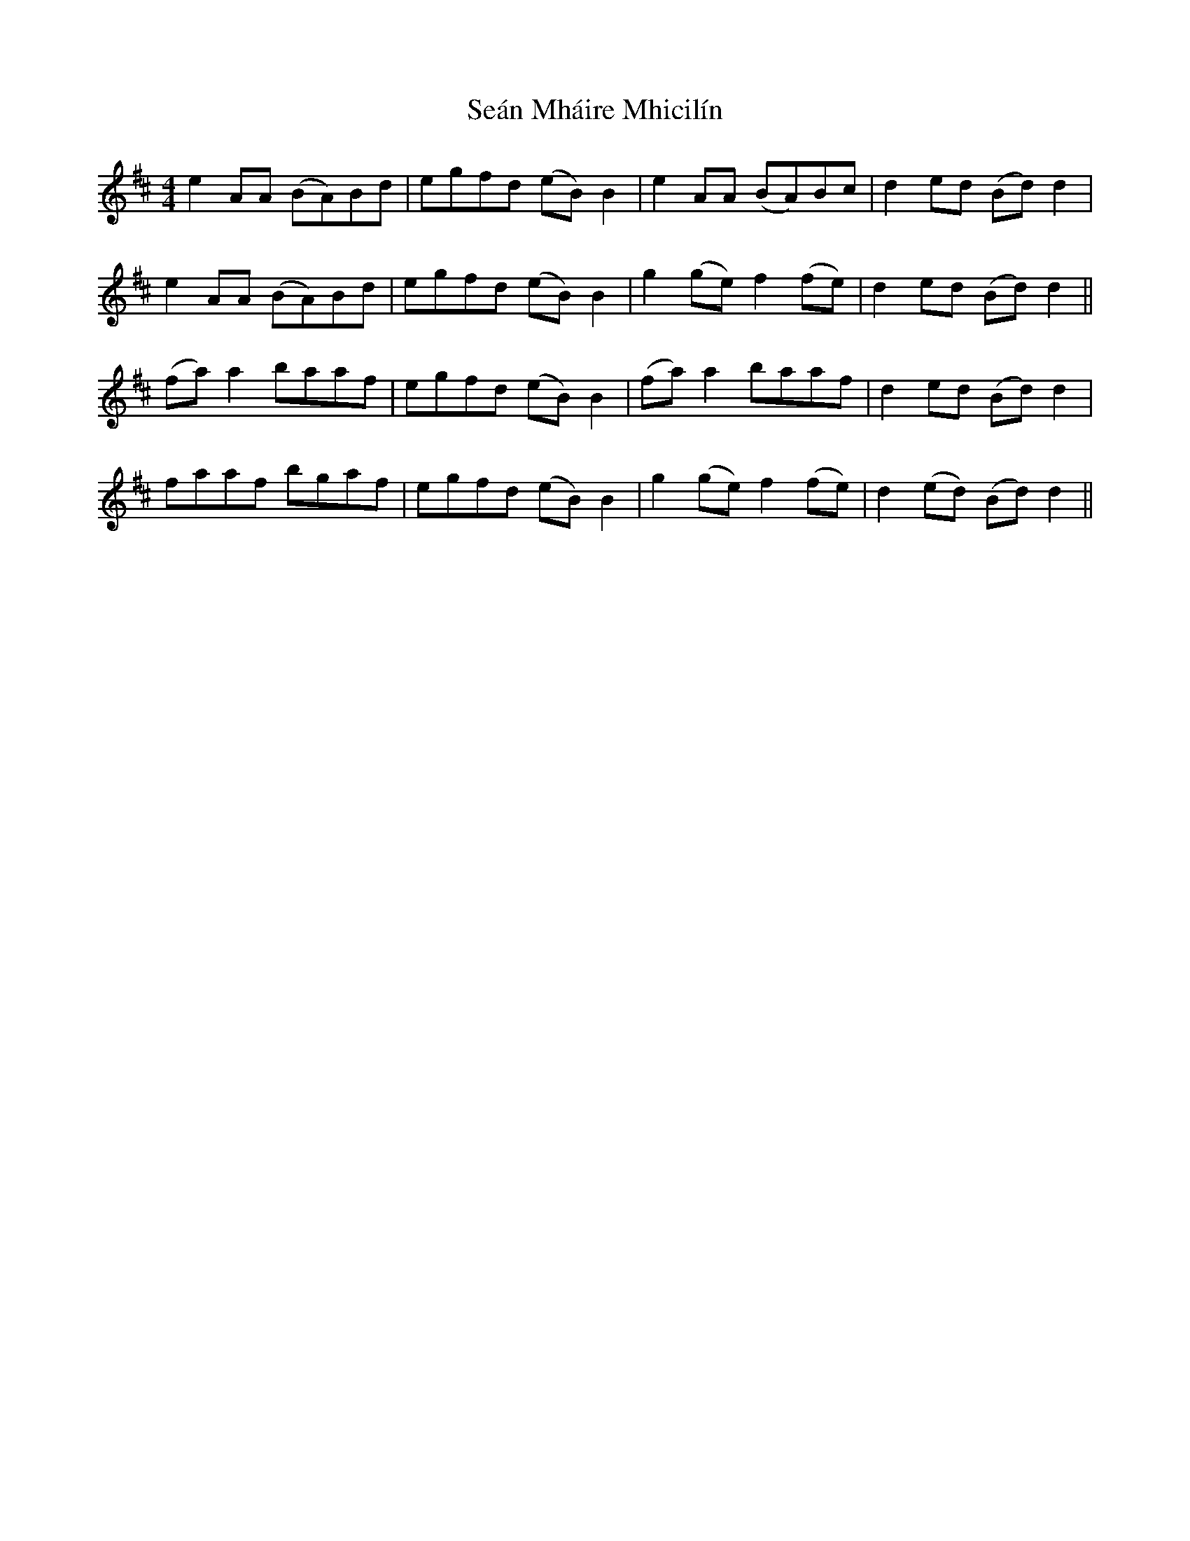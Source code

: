 X: 36371
T: Seán Mháire Mhicilín
R: reel
M: 4/4
K: Dmajor
e2AA (BA)Bd|egfd (eB)B2|e2AA (BA)Bc|d2ed (Bd)d2|
e2AA (BA)Bd|egfd (eB)B2|g2(ge) f2(fe)|d2ed (Bd)d2||
(fa)a2 baaf|egfd (eB)B2|(fa)a2 baaf|d2ed (Bd)d2|
faaf bgaf|egfd (eB)B2|g2(ge) f2(fe)|d2(ed) (Bd)d2||

